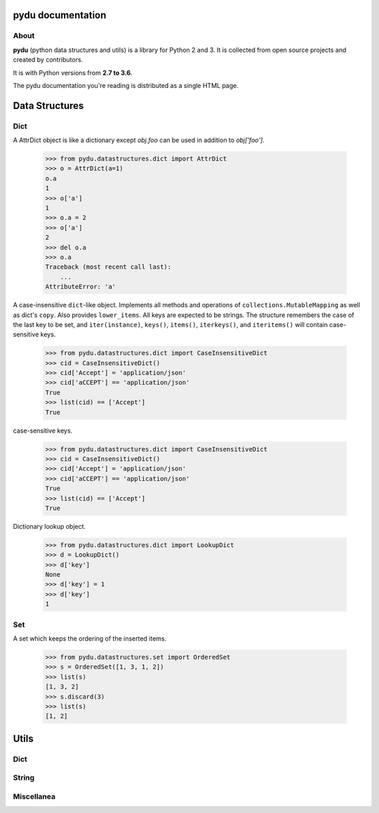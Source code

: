 .. pydu documentation master file, created by
   sphinx-quickstart on Fri Oct  6 23:05:59 2017.
   You can adapt this file completely to your liking, but it should at least
   contain the root `toctree` directive.

pydu documentation
===================

About
-----

**pydu** (python data structures and utils) is a library for Python 2 and 3.
It is collected from open source projects and created by contributors.

It is with Python versions from **2.7 to 3.6**.

The pydu documentation you're reading is distributed as a single HTML page.


Data Structures
===============

Dict
----

.. class:: pydu.datastructures.dict.AttrDict(seq=None, **kwargs)

  A AttrDict object is like a dictionary except `obj.foo` can be used
  in addition to `obj['foo']`.

    >>> from pydu.datastructures.dict import AttrDict
    >>> o = AttrDict(a=1)
    o.a
    1
    >>> o['a']
    1
    >>> o.a = 2
    >>> o['a']
    2
    >>> del o.a
    >>> o.a
    Traceback (most recent call last):
        ...
    AttributeError: 'a'


.. class:: pydu.datastructures.dict.CaseInsensitiveDict(data=None, **kwargs)

  A case-insensitive ``dict``-like object.
  Implements all methods and operations of ``collections.MutableMapping``
  as well as dict's ``copy``. Also provides ``lower_items``.
  All keys are expected to be strings. The structure remembers the
  case of the last key to be set, and ``iter(instance)``, ``keys()``,
  ``items()``, ``iterkeys()``, and ``iteritems()`` will contain
  case-sensitive keys.

    >>> from pydu.datastructures.dict import CaseInsensitiveDict
    >>> cid = CaseInsensitiveDict()
    >>> cid['Accept'] = 'application/json'
    >>> cid['aCCEPT'] == 'application/json'
    True
    >>> list(cid) == ['Accept']
    True

  case-sensitive keys.

    >>> from pydu.datastructures.dict import CaseInsensitiveDict
    >>> cid = CaseInsensitiveDict()
    >>> cid['Accept'] = 'application/json'
    >>> cid['aCCEPT'] == 'application/json'
    True
    >>> list(cid) == ['Accept']
    True


.. class:: pydu.datastructures.dict.LookupDict(name=None)

  Dictionary lookup object.

    >>> from pydu.datastructures.dict import LookupDict
    >>> d = LookupDict()
    >>> d['key']
    None
    >>> d['key'] = 1
    >>> d['key']
    1


Set
----

.. class:: pydu.datastructures.set.OrderedSet(iterable=None)

  A set which keeps the ordering of the inserted items.

    >>> from pydu.datastructures.set import OrderedSet
    >>> s = OrderedSet([1, 3, 1, 2])
    >>> list(s)
    [1, 3, 2]
    >>> s.discard(3)
    >>> list(s)
    [1, 2]


Utils
=====

Dict
----

.. function:: pydu.utils.dict.attrify(obj)

  Attrify obj into `AttriDict` or list or `AttriDict` if the obj is list.

    >>> from pydu.utils.dict import attrify
    >>> attrd = attrify({
        'a': [1, 2, {'b': 'b'}],
        'c': 'c',
    })
    >>> attrd
    <AttrDict {'a': [1, 2, <AttrDict {'b': 'b'}>], 'c': 'c'}>
    >>> attrd.a
    1
    >>> attrd.a[2].b
    b
    >>> attrd.c
    c


String
------

.. function:: pydu.utils.string.safeunicode(obj, encoding='utf-8')

  Converts any given object to unicode string.

    >>> from pydu.utils.string import safeunicode
    >>> safeunicode('hello')
    u'hello'
    >>> safeunicode(2)
    u'2'
    >>> safeunicode('\xe4\xb8\xad\xe6\x96\x87')
    u'中文'


.. function:: pydu.utils.string.safestr(obj, encoding='utf-8')

  Converts any given object to utf-8 encoded string.

    >>> from pydu.utils.string import safestr
    >>> safestr('hello')
    'hello'
    >>> safestr(2)
    '2'
    >>> safestr(u'中文')
    '中文'


.. function:: pydu.utils.string.lstrips(text, remove)

  Removes the string `remove` from the left of `text`.

    >>> from pydu.utils.string import lstrips
    >>> lstrips('foobar', 'foo')
    'bar'
    >>> lstrips('FOOBARBAZ', ['FOO', 'BAR'])
    'BAZ'
    >>> lstrips('FOOBARBAZ', ['BAR', 'FOO'])
    'BARBAZ'


.. function:: pydu.utils.string.rstrips(text, remove)

  Removes the string `remove` from the right of `text`.

    >>> from pydu.utils.string import rstrips
    >>> rstrips('foobar', 'bar')
    'foo'


.. function:: pydu.utils.string.strips(text, remove)

  Removes the string `remove` from the both sides of `text`.

    >>> from pydu.utils.string import strips
    >>> strips('foobarfoo', 'foo')
    'bar'


Miscellanea
-----------

.. function:: pydu.utils.trace(obj)

  Tracing every statement and line number for running program, like `bash -x`.
  In `test.py`, you may write like below:

  .. code-block:: python

    from pydu.utils import trace
    @trace
    def f():
        print(1)
        a = 1 + 5
        b = [a]
        print(2)
    f()

  Ant run `test.py`, will see below output from console:

  .. code-block:: console

    test.py(4):     print(1)
    1
    test.py(5):     a = 1 + 5
    test.py(6):     b = [a]
    test.py(7):     print(2)
    2
